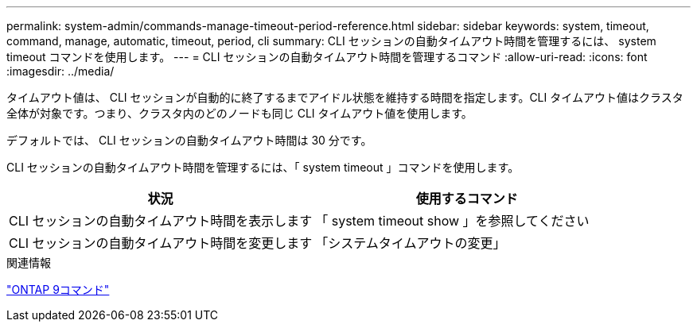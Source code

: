 ---
permalink: system-admin/commands-manage-timeout-period-reference.html 
sidebar: sidebar 
keywords: system, timeout, command, manage, automatic, timeout, period, cli 
summary: CLI セッションの自動タイムアウト時間を管理するには、 system timeout コマンドを使用します。 
---
= CLI セッションの自動タイムアウト時間を管理するコマンド
:allow-uri-read: 
:icons: font
:imagesdir: ../media/


[role="lead"]
タイムアウト値は、 CLI セッションが自動的に終了するまでアイドル状態を維持する時間を指定します。CLI タイムアウト値はクラスタ全体が対象です。つまり、クラスタ内のどのノードも同じ CLI タイムアウト値を使用します。

デフォルトでは、 CLI セッションの自動タイムアウト時間は 30 分です。

CLI セッションの自動タイムアウト時間を管理するには、「 system timeout 」コマンドを使用します。

|===
| 状況 | 使用するコマンド 


 a| 
CLI セッションの自動タイムアウト時間を表示します
 a| 
「 system timeout show 」を参照してください



 a| 
CLI セッションの自動タイムアウト時間を変更します
 a| 
「システムタイムアウトの変更」

|===
.関連情報
http://docs.netapp.com/ontap-9/topic/com.netapp.doc.dot-cm-cmpr/GUID-5CB10C70-AC11-41C0-8C16-B4D0DF916E9B.html["ONTAP 9コマンド"^]
